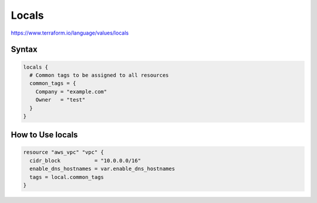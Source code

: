 Locals
========

https://www.terraform.io/language/values/locals


Syntax
-------------

.. code-block:: terraform

    locals {
      # Common tags to be assigned to all resources
      common_tags = {
        Company = "example.com"
        Owner   = "test"
      }
    }


How to Use locals
------------------------

.. code-block:: terraform

    resource "aws_vpc" "vpc" {
      cidr_block           = "10.0.0.0/16"
      enable_dns_hostnames = var.enable_dns_hostnames
      tags = local.common_tags
    }